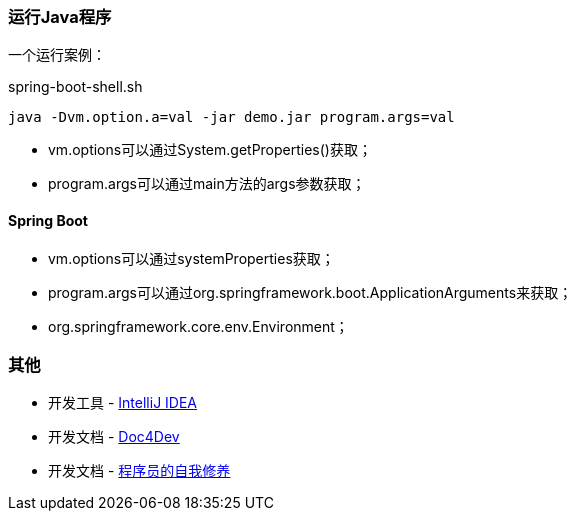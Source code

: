 
=== 运行Java程序

一个运行案例：

[source,shell]
.spring-boot-shell.sh
----
java -Dvm.option.a=val -jar demo.jar program.args=val
----

* vm.options可以通过System.getProperties()获取；
* program.args可以通过main方法的args参数获取；

==== Spring Boot

* vm.options可以通过systemProperties获取；
* program.args可以通过org.springframework.boot.ApplicationArguments来获取；
* org.springframework.core.env.Environment；

=== 其他

* 开发工具 - https://www.jetbrains.com/idea/download/#section=windows[IntelliJ IDEA]
* 开发文档 - https://www.docs4dev.com/zh[Doc4Dev]
* 开发文档 - https://legacy.gitbook.com/book/leohxj/a-programmer-prepares/details[程序员的自我修养]